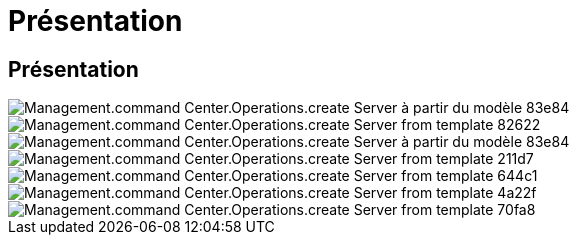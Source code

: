 = Présentation
:allow-uri-read: 




== Présentation

image::Management.command_center.operations.create_server_from_template-83e84.png[Management.command Center.Operations.create Server à partir du modèle 83e84]

image::Management.command_center.operations.create_server_from_template-82622.png[Management.command Center.Operations.create Server from template 82622]

image::Management.command_center.operations.create_server_from_template-83e84.png[Management.command Center.Operations.create Server à partir du modèle 83e84]

image::Management.command_center.operations.create_server_from_template-211d7.png[Management.command Center.Operations.create Server from template 211d7]

image::Management.command_center.operations.create_server_from_template-644c1.png[Management.command Center.Operations.create Server from template 644c1]

image::Management.command_center.operations.create_server_from_template-4a22f.png[Management.command Center.Operations.create Server from template 4a22f]

image::Management.command_center.operations.create_server_from_template-70fa8.png[Management.command Center.Operations.create Server from template 70fa8]
